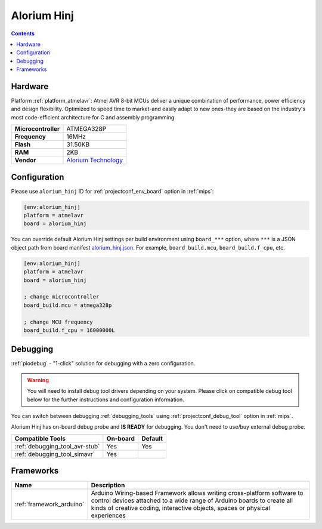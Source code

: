 
.. _board_atmelavr_alorium_hinj:

Alorium Hinj
============

.. contents::

Hardware
--------

Platform :ref:`platform_atmelavr`: Atmel AVR 8-bit MCUs deliver a unique combination of performance, power efficiency and design flexibility. Optimized to speed time to market-and easily adapt to new ones-they are based on the industry's most code-efficient architecture for C and assembly programming

.. list-table::

  * - **Microcontroller**
    - ATMEGA328P
  * - **Frequency**
    - 16MHz
  * - **Flash**
    - 31.50KB
  * - **RAM**
    - 2KB
  * - **Vendor**
    - `Alorium Technology <https://www.aloriumtech.com/hinj/?utm_source=platformio.org&utm_medium=docs>`__


Configuration
-------------

Please use ``alorium_hinj`` ID for :ref:`projectconf_env_board` option in :ref:`mips`:

.. code-block:: ini

  [env:alorium_hinj]
  platform = atmelavr
  board = alorium_hinj

You can override default Alorium Hinj settings per build environment using
``board_***`` option, where ``***`` is a JSON object path from
board manifest `alorium_hinj.json <https://github.com/platformio/platform-atmelavr/blob/master/boards/alorium_hinj.json>`_. For example,
``board_build.mcu``, ``board_build.f_cpu``, etc.

.. code-block:: ini

  [env:alorium_hinj]
  platform = atmelavr
  board = alorium_hinj

  ; change microcontroller
  board_build.mcu = atmega328p

  ; change MCU frequency
  board_build.f_cpu = 16000000L

Debugging
---------

:ref:`piodebug` - "1-click" solution for debugging with a zero configuration.

.. warning::
    You will need to install debug tool drivers depending on your system.
    Please click on compatible debug tool below for the further
    instructions and configuration information.

You can switch between debugging :ref:`debugging_tools` using
:ref:`projectconf_debug_tool` option in :ref:`mips`.

Alorium Hinj has on-board debug probe and **IS READY** for debugging. You don't need to use/buy external debug probe.

.. list-table::
  :header-rows:  1

  * - Compatible Tools
    - On-board
    - Default
  * - :ref:`debugging_tool_avr-stub`
    - Yes
    - Yes
  * - :ref:`debugging_tool_simavr`
    - Yes
    -

Frameworks
----------
.. list-table::
    :header-rows:  1

    * - Name
      - Description

    * - :ref:`framework_arduino`
      - Arduino Wiring-based Framework allows writing cross-platform software to control devices attached to a wide range of Arduino boards to create all kinds of creative coding, interactive objects, spaces or physical experiences
